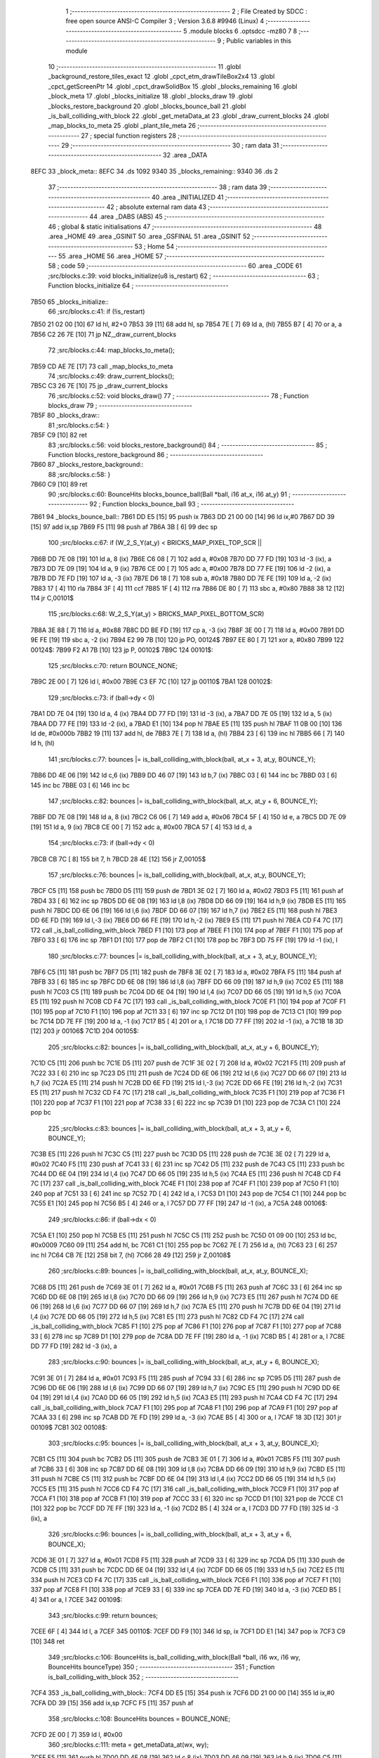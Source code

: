                               1 ;--------------------------------------------------------
                              2 ; File Created by SDCC : free open source ANSI-C Compiler
                              3 ; Version 3.6.8 #9946 (Linux)
                              4 ;--------------------------------------------------------
                              5 	.module blocks
                              6 	.optsdcc -mz80
                              7 	
                              8 ;--------------------------------------------------------
                              9 ; Public variables in this module
                             10 ;--------------------------------------------------------
                             11 	.globl _background_restore_tiles_exact
                             12 	.globl _cpct_etm_drawTileBox2x4
                             13 	.globl _cpct_getScreenPtr
                             14 	.globl _cpct_drawSolidBox
                             15 	.globl _blocks_remaining
                             16 	.globl _block_meta
                             17 	.globl _blocks_initialize
                             18 	.globl _blocks_draw
                             19 	.globl _blocks_restore_background
                             20 	.globl _blocks_bounce_ball
                             21 	.globl _is_ball_colliding_with_block
                             22 	.globl _get_metaData_at
                             23 	.globl _draw_current_blocks
                             24 	.globl _map_blocks_to_meta
                             25 	.globl _plant_tile_meta
                             26 ;--------------------------------------------------------
                             27 ; special function registers
                             28 ;--------------------------------------------------------
                             29 ;--------------------------------------------------------
                             30 ; ram data
                             31 ;--------------------------------------------------------
                             32 	.area _DATA
   8EFC                      33 _block_meta::
   8EFC                      34 	.ds 1092
   9340                      35 _blocks_remaining::
   9340                      36 	.ds 2
                             37 ;--------------------------------------------------------
                             38 ; ram data
                             39 ;--------------------------------------------------------
                             40 	.area _INITIALIZED
                             41 ;--------------------------------------------------------
                             42 ; absolute external ram data
                             43 ;--------------------------------------------------------
                             44 	.area _DABS (ABS)
                             45 ;--------------------------------------------------------
                             46 ; global & static initialisations
                             47 ;--------------------------------------------------------
                             48 	.area _HOME
                             49 	.area _GSINIT
                             50 	.area _GSFINAL
                             51 	.area _GSINIT
                             52 ;--------------------------------------------------------
                             53 ; Home
                             54 ;--------------------------------------------------------
                             55 	.area _HOME
                             56 	.area _HOME
                             57 ;--------------------------------------------------------
                             58 ; code
                             59 ;--------------------------------------------------------
                             60 	.area _CODE
                             61 ;src/blocks.c:39: void blocks_initialize(u8 is_restart)
                             62 ;	---------------------------------
                             63 ; Function blocks_initialize
                             64 ; ---------------------------------
   7B50                      65 _blocks_initialize::
                             66 ;src/blocks.c:41: if (!is_restart)
   7B50 21 02 00      [10]   67 	ld	hl, #2+0
   7B53 39            [11]   68 	add	hl, sp
   7B54 7E            [ 7]   69 	ld	a, (hl)
   7B55 B7            [ 4]   70 	or	a, a
   7B56 C2 26 7E      [10]   71 	jp	NZ,_draw_current_blocks
                             72 ;src/blocks.c:44: map_blocks_to_meta();
   7B59 CD AE 7E      [17]   73 	call	_map_blocks_to_meta
                             74 ;src/blocks.c:49: draw_current_blocks();
   7B5C C3 26 7E      [10]   75 	jp  _draw_current_blocks
                             76 ;src/blocks.c:52: void blocks_draw()
                             77 ;	---------------------------------
                             78 ; Function blocks_draw
                             79 ; ---------------------------------
   7B5F                      80 _blocks_draw::
                             81 ;src/blocks.c:54: }
   7B5F C9            [10]   82 	ret
                             83 ;src/blocks.c:56: void blocks_restore_background()
                             84 ;	---------------------------------
                             85 ; Function blocks_restore_background
                             86 ; ---------------------------------
   7B60                      87 _blocks_restore_background::
                             88 ;src/blocks.c:58: }
   7B60 C9            [10]   89 	ret
                             90 ;src/blocks.c:60: BounceHits blocks_bounce_ball(Ball *ball, i16 at_x, i16 at_y)
                             91 ;	---------------------------------
                             92 ; Function blocks_bounce_ball
                             93 ; ---------------------------------
   7B61                      94 _blocks_bounce_ball::
   7B61 DD E5         [15]   95 	push	ix
   7B63 DD 21 00 00   [14]   96 	ld	ix,#0
   7B67 DD 39         [15]   97 	add	ix,sp
   7B69 F5            [11]   98 	push	af
   7B6A 3B            [ 6]   99 	dec	sp
                            100 ;src/blocks.c:67: if (W_2_S_Y(at_y) < BRICKS_MAP_PIXEL_TOP_SCR ||
   7B6B DD 7E 08      [19]  101 	ld	a, 8 (ix)
   7B6E C6 08         [ 7]  102 	add	a, #0x08
   7B70 DD 77 FD      [19]  103 	ld	-3 (ix), a
   7B73 DD 7E 09      [19]  104 	ld	a, 9 (ix)
   7B76 CE 00         [ 7]  105 	adc	a, #0x00
   7B78 DD 77 FE      [19]  106 	ld	-2 (ix), a
   7B7B DD 7E FD      [19]  107 	ld	a, -3 (ix)
   7B7E D6 18         [ 7]  108 	sub	a, #0x18
   7B80 DD 7E FE      [19]  109 	ld	a, -2 (ix)
   7B83 17            [ 4]  110 	rla
   7B84 3F            [ 4]  111 	ccf
   7B85 1F            [ 4]  112 	rra
   7B86 DE 80         [ 7]  113 	sbc	a, #0x80
   7B88 38 12         [12]  114 	jr	C,00101$
                            115 ;src/blocks.c:68: W_2_S_Y(at_y) > BRICKS_MAP_PIXEL_BOTTOM_SCR)
   7B8A 3E 88         [ 7]  116 	ld	a, #0x88
   7B8C DD BE FD      [19]  117 	cp	a, -3 (ix)
   7B8F 3E 00         [ 7]  118 	ld	a, #0x00
   7B91 DD 9E FE      [19]  119 	sbc	a, -2 (ix)
   7B94 E2 99 7B      [10]  120 	jp	PO, 00124$
   7B97 EE 80         [ 7]  121 	xor	a, #0x80
   7B99                     122 00124$:
   7B99 F2 A1 7B      [10]  123 	jp	P, 00102$
   7B9C                     124 00101$:
                            125 ;src/blocks.c:70: return BOUNCE_NONE;
   7B9C 2E 00         [ 7]  126 	ld	l, #0x00
   7B9E C3 EF 7C      [10]  127 	jp	00110$
   7BA1                     128 00102$:
                            129 ;src/blocks.c:73: if (ball->dy < 0)
   7BA1 DD 7E 04      [19]  130 	ld	a, 4 (ix)
   7BA4 DD 77 FD      [19]  131 	ld	-3 (ix), a
   7BA7 DD 7E 05      [19]  132 	ld	a, 5 (ix)
   7BAA DD 77 FE      [19]  133 	ld	-2 (ix), a
   7BAD E1            [10]  134 	pop	hl
   7BAE E5            [11]  135 	push	hl
   7BAF 11 0B 00      [10]  136 	ld	de, #0x000b
   7BB2 19            [11]  137 	add	hl, de
   7BB3 7E            [ 7]  138 	ld	a, (hl)
   7BB4 23            [ 6]  139 	inc	hl
   7BB5 66            [ 7]  140 	ld	h, (hl)
                            141 ;src/blocks.c:77: bounces |= is_ball_colliding_with_block(ball, at_x + 3, at_y, BOUNCE_Y);
   7BB6 DD 4E 06      [19]  142 	ld	c,6 (ix)
   7BB9 DD 46 07      [19]  143 	ld	b,7 (ix)
   7BBC 03            [ 6]  144 	inc	bc
   7BBD 03            [ 6]  145 	inc	bc
   7BBE 03            [ 6]  146 	inc	bc
                            147 ;src/blocks.c:82: bounces |= is_ball_colliding_with_block(ball, at_x, at_y + 6, BOUNCE_Y);
   7BBF DD 7E 08      [19]  148 	ld	a, 8 (ix)
   7BC2 C6 06         [ 7]  149 	add	a, #0x06
   7BC4 5F            [ 4]  150 	ld	e, a
   7BC5 DD 7E 09      [19]  151 	ld	a, 9 (ix)
   7BC8 CE 00         [ 7]  152 	adc	a, #0x00
   7BCA 57            [ 4]  153 	ld	d, a
                            154 ;src/blocks.c:73: if (ball->dy < 0)
   7BCB CB 7C         [ 8]  155 	bit	7, h
   7BCD 28 4E         [12]  156 	jr	Z,00105$
                            157 ;src/blocks.c:76: bounces |= is_ball_colliding_with_block(ball, at_x, at_y, BOUNCE_Y);
   7BCF C5            [11]  158 	push	bc
   7BD0 D5            [11]  159 	push	de
   7BD1 3E 02         [ 7]  160 	ld	a, #0x02
   7BD3 F5            [11]  161 	push	af
   7BD4 33            [ 6]  162 	inc	sp
   7BD5 DD 6E 08      [19]  163 	ld	l,8 (ix)
   7BD8 DD 66 09      [19]  164 	ld	h,9 (ix)
   7BDB E5            [11]  165 	push	hl
   7BDC DD 6E 06      [19]  166 	ld	l,6 (ix)
   7BDF DD 66 07      [19]  167 	ld	h,7 (ix)
   7BE2 E5            [11]  168 	push	hl
   7BE3 DD 6E FD      [19]  169 	ld	l,-3 (ix)
   7BE6 DD 66 FE      [19]  170 	ld	h,-2 (ix)
   7BE9 E5            [11]  171 	push	hl
   7BEA CD F4 7C      [17]  172 	call	_is_ball_colliding_with_block
   7BED F1            [10]  173 	pop	af
   7BEE F1            [10]  174 	pop	af
   7BEF F1            [10]  175 	pop	af
   7BF0 33            [ 6]  176 	inc	sp
   7BF1 D1            [10]  177 	pop	de
   7BF2 C1            [10]  178 	pop	bc
   7BF3 DD 75 FF      [19]  179 	ld	-1 (ix), l
                            180 ;src/blocks.c:77: bounces |= is_ball_colliding_with_block(ball, at_x + 3, at_y, BOUNCE_Y);
   7BF6 C5            [11]  181 	push	bc
   7BF7 D5            [11]  182 	push	de
   7BF8 3E 02         [ 7]  183 	ld	a, #0x02
   7BFA F5            [11]  184 	push	af
   7BFB 33            [ 6]  185 	inc	sp
   7BFC DD 6E 08      [19]  186 	ld	l,8 (ix)
   7BFF DD 66 09      [19]  187 	ld	h,9 (ix)
   7C02 E5            [11]  188 	push	hl
   7C03 C5            [11]  189 	push	bc
   7C04 DD 6E 04      [19]  190 	ld	l,4 (ix)
   7C07 DD 66 05      [19]  191 	ld	h,5 (ix)
   7C0A E5            [11]  192 	push	hl
   7C0B CD F4 7C      [17]  193 	call	_is_ball_colliding_with_block
   7C0E F1            [10]  194 	pop	af
   7C0F F1            [10]  195 	pop	af
   7C10 F1            [10]  196 	pop	af
   7C11 33            [ 6]  197 	inc	sp
   7C12 D1            [10]  198 	pop	de
   7C13 C1            [10]  199 	pop	bc
   7C14 DD 7E FF      [19]  200 	ld	a, -1 (ix)
   7C17 B5            [ 4]  201 	or	a, l
   7C18 DD 77 FF      [19]  202 	ld	-1 (ix), a
   7C1B 18 3D         [12]  203 	jr	00106$
   7C1D                     204 00105$:
                            205 ;src/blocks.c:82: bounces |= is_ball_colliding_with_block(ball, at_x, at_y + 6, BOUNCE_Y);
   7C1D C5            [11]  206 	push	bc
   7C1E D5            [11]  207 	push	de
   7C1F 3E 02         [ 7]  208 	ld	a, #0x02
   7C21 F5            [11]  209 	push	af
   7C22 33            [ 6]  210 	inc	sp
   7C23 D5            [11]  211 	push	de
   7C24 DD 6E 06      [19]  212 	ld	l,6 (ix)
   7C27 DD 66 07      [19]  213 	ld	h,7 (ix)
   7C2A E5            [11]  214 	push	hl
   7C2B DD 6E FD      [19]  215 	ld	l,-3 (ix)
   7C2E DD 66 FE      [19]  216 	ld	h,-2 (ix)
   7C31 E5            [11]  217 	push	hl
   7C32 CD F4 7C      [17]  218 	call	_is_ball_colliding_with_block
   7C35 F1            [10]  219 	pop	af
   7C36 F1            [10]  220 	pop	af
   7C37 F1            [10]  221 	pop	af
   7C38 33            [ 6]  222 	inc	sp
   7C39 D1            [10]  223 	pop	de
   7C3A C1            [10]  224 	pop	bc
                            225 ;src/blocks.c:83: bounces |= is_ball_colliding_with_block(ball, at_x + 3, at_y + 6, BOUNCE_Y);
   7C3B E5            [11]  226 	push	hl
   7C3C C5            [11]  227 	push	bc
   7C3D D5            [11]  228 	push	de
   7C3E 3E 02         [ 7]  229 	ld	a, #0x02
   7C40 F5            [11]  230 	push	af
   7C41 33            [ 6]  231 	inc	sp
   7C42 D5            [11]  232 	push	de
   7C43 C5            [11]  233 	push	bc
   7C44 DD 6E 04      [19]  234 	ld	l,4 (ix)
   7C47 DD 66 05      [19]  235 	ld	h,5 (ix)
   7C4A E5            [11]  236 	push	hl
   7C4B CD F4 7C      [17]  237 	call	_is_ball_colliding_with_block
   7C4E F1            [10]  238 	pop	af
   7C4F F1            [10]  239 	pop	af
   7C50 F1            [10]  240 	pop	af
   7C51 33            [ 6]  241 	inc	sp
   7C52 7D            [ 4]  242 	ld	a, l
   7C53 D1            [10]  243 	pop	de
   7C54 C1            [10]  244 	pop	bc
   7C55 E1            [10]  245 	pop	hl
   7C56 B5            [ 4]  246 	or	a, l
   7C57 DD 77 FF      [19]  247 	ld	-1 (ix), a
   7C5A                     248 00106$:
                            249 ;src/blocks.c:86: if (ball->dx < 0)
   7C5A E1            [10]  250 	pop	hl
   7C5B E5            [11]  251 	push	hl
   7C5C C5            [11]  252 	push	bc
   7C5D 01 09 00      [10]  253 	ld	bc, #0x0009
   7C60 09            [11]  254 	add	hl, bc
   7C61 C1            [10]  255 	pop	bc
   7C62 7E            [ 7]  256 	ld	a, (hl)
   7C63 23            [ 6]  257 	inc	hl
   7C64 CB 7E         [12]  258 	bit	7, (hl)
   7C66 28 49         [12]  259 	jr	Z,00108$
                            260 ;src/blocks.c:89: bounces |= is_ball_colliding_with_block(ball, at_x, at_y, BOUNCE_X);
   7C68 D5            [11]  261 	push	de
   7C69 3E 01         [ 7]  262 	ld	a, #0x01
   7C6B F5            [11]  263 	push	af
   7C6C 33            [ 6]  264 	inc	sp
   7C6D DD 6E 08      [19]  265 	ld	l,8 (ix)
   7C70 DD 66 09      [19]  266 	ld	h,9 (ix)
   7C73 E5            [11]  267 	push	hl
   7C74 DD 6E 06      [19]  268 	ld	l,6 (ix)
   7C77 DD 66 07      [19]  269 	ld	h,7 (ix)
   7C7A E5            [11]  270 	push	hl
   7C7B DD 6E 04      [19]  271 	ld	l,4 (ix)
   7C7E DD 66 05      [19]  272 	ld	h,5 (ix)
   7C81 E5            [11]  273 	push	hl
   7C82 CD F4 7C      [17]  274 	call	_is_ball_colliding_with_block
   7C85 F1            [10]  275 	pop	af
   7C86 F1            [10]  276 	pop	af
   7C87 F1            [10]  277 	pop	af
   7C88 33            [ 6]  278 	inc	sp
   7C89 D1            [10]  279 	pop	de
   7C8A DD 7E FF      [19]  280 	ld	a, -1 (ix)
   7C8D B5            [ 4]  281 	or	a, l
   7C8E DD 77 FD      [19]  282 	ld	-3 (ix), a
                            283 ;src/blocks.c:90: bounces |= is_ball_colliding_with_block(ball, at_x, at_y + 6, BOUNCE_X);
   7C91 3E 01         [ 7]  284 	ld	a, #0x01
   7C93 F5            [11]  285 	push	af
   7C94 33            [ 6]  286 	inc	sp
   7C95 D5            [11]  287 	push	de
   7C96 DD 6E 06      [19]  288 	ld	l,6 (ix)
   7C99 DD 66 07      [19]  289 	ld	h,7 (ix)
   7C9C E5            [11]  290 	push	hl
   7C9D DD 6E 04      [19]  291 	ld	l,4 (ix)
   7CA0 DD 66 05      [19]  292 	ld	h,5 (ix)
   7CA3 E5            [11]  293 	push	hl
   7CA4 CD F4 7C      [17]  294 	call	_is_ball_colliding_with_block
   7CA7 F1            [10]  295 	pop	af
   7CA8 F1            [10]  296 	pop	af
   7CA9 F1            [10]  297 	pop	af
   7CAA 33            [ 6]  298 	inc	sp
   7CAB DD 7E FD      [19]  299 	ld	a, -3 (ix)
   7CAE B5            [ 4]  300 	or	a, l
   7CAF 18 3D         [12]  301 	jr	00109$
   7CB1                     302 00108$:
                            303 ;src/blocks.c:95: bounces |= is_ball_colliding_with_block(ball, at_x + 3, at_y, BOUNCE_X);
   7CB1 C5            [11]  304 	push	bc
   7CB2 D5            [11]  305 	push	de
   7CB3 3E 01         [ 7]  306 	ld	a, #0x01
   7CB5 F5            [11]  307 	push	af
   7CB6 33            [ 6]  308 	inc	sp
   7CB7 DD 6E 08      [19]  309 	ld	l,8 (ix)
   7CBA DD 66 09      [19]  310 	ld	h,9 (ix)
   7CBD E5            [11]  311 	push	hl
   7CBE C5            [11]  312 	push	bc
   7CBF DD 6E 04      [19]  313 	ld	l,4 (ix)
   7CC2 DD 66 05      [19]  314 	ld	h,5 (ix)
   7CC5 E5            [11]  315 	push	hl
   7CC6 CD F4 7C      [17]  316 	call	_is_ball_colliding_with_block
   7CC9 F1            [10]  317 	pop	af
   7CCA F1            [10]  318 	pop	af
   7CCB F1            [10]  319 	pop	af
   7CCC 33            [ 6]  320 	inc	sp
   7CCD D1            [10]  321 	pop	de
   7CCE C1            [10]  322 	pop	bc
   7CCF DD 7E FF      [19]  323 	ld	a, -1 (ix)
   7CD2 B5            [ 4]  324 	or	a, l
   7CD3 DD 77 FD      [19]  325 	ld	-3 (ix), a
                            326 ;src/blocks.c:96: bounces |= is_ball_colliding_with_block(ball, at_x + 3, at_y + 6, BOUNCE_X);
   7CD6 3E 01         [ 7]  327 	ld	a, #0x01
   7CD8 F5            [11]  328 	push	af
   7CD9 33            [ 6]  329 	inc	sp
   7CDA D5            [11]  330 	push	de
   7CDB C5            [11]  331 	push	bc
   7CDC DD 6E 04      [19]  332 	ld	l,4 (ix)
   7CDF DD 66 05      [19]  333 	ld	h,5 (ix)
   7CE2 E5            [11]  334 	push	hl
   7CE3 CD F4 7C      [17]  335 	call	_is_ball_colliding_with_block
   7CE6 F1            [10]  336 	pop	af
   7CE7 F1            [10]  337 	pop	af
   7CE8 F1            [10]  338 	pop	af
   7CE9 33            [ 6]  339 	inc	sp
   7CEA DD 7E FD      [19]  340 	ld	a, -3 (ix)
   7CED B5            [ 4]  341 	or	a, l
   7CEE                     342 00109$:
                            343 ;src/blocks.c:99: return bounces;
   7CEE 6F            [ 4]  344 	ld	l, a
   7CEF                     345 00110$:
   7CEF DD F9         [10]  346 	ld	sp, ix
   7CF1 DD E1         [14]  347 	pop	ix
   7CF3 C9            [10]  348 	ret
                            349 ;src/blocks.c:106: BounceHits is_ball_colliding_with_block(Ball *ball, i16 wx, i16 wy, BounceHits bounceType)
                            350 ;	---------------------------------
                            351 ; Function is_ball_colliding_with_block
                            352 ; ---------------------------------
   7CF4                     353 _is_ball_colliding_with_block::
   7CF4 DD E5         [15]  354 	push	ix
   7CF6 DD 21 00 00   [14]  355 	ld	ix,#0
   7CFA DD 39         [15]  356 	add	ix,sp
   7CFC F5            [11]  357 	push	af
                            358 ;src/blocks.c:108: BounceHits bounces = BOUNCE_NONE;
   7CFD 2E 00         [ 7]  359 	ld	l, #0x00
                            360 ;src/blocks.c:111: meta = get_metaData_at(wx, wy);
   7CFF E5            [11]  361 	push	hl
   7D00 DD 4E 08      [19]  362 	ld	c,8 (ix)
   7D03 DD 46 09      [19]  363 	ld	b,9 (ix)
   7D06 C5            [11]  364 	push	bc
   7D07 DD 4E 06      [19]  365 	ld	c,6 (ix)
   7D0A DD 46 07      [19]  366 	ld	b,7 (ix)
   7D0D C5            [11]  367 	push	bc
   7D0E CD 9E 7D      [17]  368 	call	_get_metaData_at
   7D11 F1            [10]  369 	pop	af
   7D12 F1            [10]  370 	pop	af
   7D13 EB            [ 4]  371 	ex	de,hl
   7D14 E1            [10]  372 	pop	hl
                            373 ;src/blocks.c:112: if (meta)
   7D15 7A            [ 4]  374 	ld	a, d
   7D16 B3            [ 4]  375 	or	a,e
   7D17 CA 99 7D      [10]  376 	jp	Z, 00107$
                            377 ;src/blocks.c:114: if (meta->remaining_hits != INDESTRUCTABLE) {
   7D1A 6B            [ 4]  378 	ld	l, e
   7D1B 62            [ 4]  379 	ld	h, d
   7D1C 23            [ 6]  380 	inc	hl
   7D1D 23            [ 6]  381 	inc	hl
   7D1E 23            [ 6]  382 	inc	hl
   7D1F 4E            [ 7]  383 	ld	c, (hl)
   7D20 79            [ 4]  384 	ld	a, c
   7D21 3C            [ 4]  385 	inc	a
   7D22 28 72         [12]  386 	jr	Z,00105$
                            387 ;src/blocks.c:115: if (meta->remaining_hits > 1) {
   7D24 3E 01         [ 7]  388 	ld	a, #0x01
   7D26 91            [ 4]  389 	sub	a, c
   7D27 30 04         [12]  390 	jr	NC,00102$
                            391 ;src/blocks.c:116: meta->remaining_hits -= 1;
   7D29 0D            [ 4]  392 	dec	c
   7D2A 71            [ 7]  393 	ld	(hl), c
   7D2B 18 69         [12]  394 	jr	00105$
   7D2D                     395 00102$:
                            396 ;src/blocks.c:118: meta->remaining_hits = 0;
   7D2D 36 00         [10]  397 	ld	(hl), #0x00
                            398 ;src/blocks.c:119: meta->is_active = 0;
   7D2F AF            [ 4]  399 	xor	a, a
   7D30 12            [ 7]  400 	ld	(de), a
                            401 ;src/blocks.c:120: blocks_remaining -= 1;
   7D31 2A 40 93      [16]  402 	ld	hl, (_blocks_remaining)
   7D34 2B            [ 6]  403 	dec	hl
   7D35 22 40 93      [16]  404 	ld	(_blocks_remaining), hl
                            405 ;src/blocks.c:121: current_score += meta->score;
   7D38 6B            [ 4]  406 	ld	l, e
   7D39 62            [ 4]  407 	ld	h, d
   7D3A 23            [ 6]  408 	inc	hl
   7D3B 23            [ 6]  409 	inc	hl
   7D3C 4E            [ 7]  410 	ld	c, (hl)
   7D3D 06 00         [ 7]  411 	ld	b, #0x00
   7D3F 21 4B 93      [10]  412 	ld	hl, #_current_score
   7D42 7E            [ 7]  413 	ld	a, (hl)
   7D43 81            [ 4]  414 	add	a, c
   7D44 77            [ 7]  415 	ld	(hl), a
   7D45 23            [ 6]  416 	inc	hl
   7D46 7E            [ 7]  417 	ld	a, (hl)
   7D47 88            [ 4]  418 	adc	a, b
   7D48 77            [ 7]  419 	ld	(hl), a
                            420 ;src/blocks.c:126: BRICKS_MAP_PIXEL_TOP_SCR + (meta->block_tile_y * TILE_H ) );
   7D49 21 05 00      [10]  421 	ld	hl, #0x0005
   7D4C 19            [11]  422 	add	hl,de
   7D4D E3            [19]  423 	ex	(sp), hl
   7D4E E1            [10]  424 	pop	hl
   7D4F E5            [11]  425 	push	hl
   7D50 7E            [ 7]  426 	ld	a, (hl)
   7D51 87            [ 4]  427 	add	a, a
   7D52 87            [ 4]  428 	add	a, a
   7D53 C6 18         [ 7]  429 	add	a, #0x18
   7D55 47            [ 4]  430 	ld	b, a
                            431 ;src/blocks.c:125: W_2_S_X(meta->block_tile_x * TILE_W),
   7D56 13            [ 6]  432 	inc	de
   7D57 13            [ 6]  433 	inc	de
   7D58 13            [ 6]  434 	inc	de
   7D59 13            [ 6]  435 	inc	de
   7D5A 1A            [ 7]  436 	ld	a, (de)
   7D5B 87            [ 4]  437 	add	a, a
   7D5C C6 0C         [ 7]  438 	add	a, #0x0c
                            439 ;src/blocks.c:124: pvm = cpct_getScreenPtr(CPCT_VMEM_START, 
   7D5E D5            [11]  440 	push	de
   7D5F C5            [11]  441 	push	bc
   7D60 33            [ 6]  442 	inc	sp
   7D61 F5            [11]  443 	push	af
   7D62 33            [ 6]  444 	inc	sp
   7D63 21 00 C0      [10]  445 	ld	hl, #0xc000
   7D66 E5            [11]  446 	push	hl
   7D67 CD FF 8D      [17]  447 	call	_cpct_getScreenPtr
   7D6A 01 04 08      [10]  448 	ld	bc, #0x0804
   7D6D C5            [11]  449 	push	bc
   7D6E 01 00 00      [10]  450 	ld	bc, #0x0000
   7D71 C5            [11]  451 	push	bc
   7D72 E5            [11]  452 	push	hl
   7D73 CD F8 8C      [17]  453 	call	_cpct_drawSolidBox
   7D76 D1            [10]  454 	pop	de
                            455 ;src/blocks.c:131: meta->block_tile_y + 6,
   7D77 E1            [10]  456 	pop	hl
   7D78 E5            [11]  457 	push	hl
   7D79 4E            [ 7]  458 	ld	c, (hl)
   7D7A 06 00         [ 7]  459 	ld	b, #0x00
   7D7C 21 06 00      [10]  460 	ld	hl, #0x0006
   7D7F 09            [11]  461 	add	hl,bc
   7D80 4D            [ 4]  462 	ld	c, l
   7D81 44            [ 4]  463 	ld	b, h
                            464 ;src/blocks.c:130: background_restore_tiles_exact(meta->block_tile_x + 2,
   7D82 1A            [ 7]  465 	ld	a, (de)
   7D83 5F            [ 4]  466 	ld	e, a
   7D84 16 00         [ 7]  467 	ld	d, #0x00
   7D86 13            [ 6]  468 	inc	de
   7D87 13            [ 6]  469 	inc	de
   7D88 21 02 02      [10]  470 	ld	hl, #0x0202
   7D8B E5            [11]  471 	push	hl
   7D8C C5            [11]  472 	push	bc
   7D8D D5            [11]  473 	push	de
   7D8E CD B1 75      [17]  474 	call	_background_restore_tiles_exact
   7D91 21 06 00      [10]  475 	ld	hl, #6
   7D94 39            [11]  476 	add	hl, sp
   7D95 F9            [ 6]  477 	ld	sp, hl
   7D96                     478 00105$:
                            479 ;src/blocks.c:145: bounces = bounceType;
   7D96 DD 6E 0A      [19]  480 	ld	l, 10 (ix)
   7D99                     481 00107$:
                            482 ;src/blocks.c:148: return bounces;
   7D99 DD F9         [10]  483 	ld	sp, ix
   7D9B DD E1         [14]  484 	pop	ix
   7D9D C9            [10]  485 	ret
                            486 ;src/blocks.c:151: BlockMeta *get_metaData_at(i16 wx, i16 wy)
                            487 ;	---------------------------------
                            488 ; Function get_metaData_at
                            489 ; ---------------------------------
   7D9E                     490 _get_metaData_at::
   7D9E DD E5         [15]  491 	push	ix
   7DA0 DD 21 00 00   [14]  492 	ld	ix,#0
   7DA4 DD 39         [15]  493 	add	ix,sp
                            494 ;src/blocks.c:159: tx = (wx / 2);
   7DA6 DD 5E 04      [19]  495 	ld	e,4 (ix)
   7DA9 DD 56 05      [19]  496 	ld	d,5 (ix)
   7DAC CB 7A         [ 8]  497 	bit	7, d
   7DAE 28 01         [12]  498 	jr	Z,00108$
   7DB0 13            [ 6]  499 	inc	de
   7DB1                     500 00108$:
   7DB1 CB 2A         [ 8]  501 	sra	d
   7DB3 CB 1B         [ 8]  502 	rr	e
                            503 ;src/blocks.c:163: ty = ((wy) / 4) - 4;
   7DB5 DD 4E 06      [19]  504 	ld	c,6 (ix)
   7DB8 DD 46 07      [19]  505 	ld	b,7 (ix)
   7DBB CB 78         [ 8]  506 	bit	7, b
   7DBD 28 03         [12]  507 	jr	Z,00109$
   7DBF 03            [ 6]  508 	inc	bc
   7DC0 03            [ 6]  509 	inc	bc
   7DC1 03            [ 6]  510 	inc	bc
   7DC2                     511 00109$:
   7DC2 CB 28         [ 8]  512 	sra	b
   7DC4 CB 19         [ 8]  513 	rr	c
   7DC6 CB 28         [ 8]  514 	sra	b
   7DC8 CB 19         [ 8]  515 	rr	c
   7DCA 79            [ 4]  516 	ld	a, c
   7DCB C6 FC         [ 7]  517 	add	a, #0xfc
   7DCD 6F            [ 4]  518 	ld	l, a
   7DCE 78            [ 4]  519 	ld	a, b
   7DCF CE FF         [ 7]  520 	adc	a, #0xff
   7DD1 67            [ 4]  521 	ld	h, a
                            522 ;src/blocks.c:167: mx = tx / 2;
   7DD2 4B            [ 4]  523 	ld	c, e
   7DD3 42            [ 4]  524 	ld	b, d
   7DD4 CB 7A         [ 8]  525 	bit	7, d
   7DD6 28 03         [12]  526 	jr	Z,00110$
   7DD8 4B            [ 4]  527 	ld	c, e
   7DD9 42            [ 4]  528 	ld	b, d
   7DDA 03            [ 6]  529 	inc	bc
   7DDB                     530 00110$:
   7DDB CB 28         [ 8]  531 	sra	b
   7DDD CB 19         [ 8]  532 	rr	c
                            533 ;src/blocks.c:168: my = ty / 2;
   7DDF 5D            [ 4]  534 	ld	e, l
   7DE0 54            [ 4]  535 	ld	d, h
   7DE1 CB 7C         [ 8]  536 	bit	7, h
   7DE3 28 02         [12]  537 	jr	Z,00111$
   7DE5 EB            [ 4]  538 	ex	de,hl
   7DE6 13            [ 6]  539 	inc	de
   7DE7                     540 00111$:
   7DE7 CB 2A         [ 8]  541 	sra	d
   7DE9 CB 1B         [ 8]  542 	rr	e
                            543 ;src/blocks.c:172: if ((mx >= BLOCKS_MAP_W / 2) || (my >= BLOCKS_MAP_H / 2))
   7DEB 79            [ 4]  544 	ld	a, c
   7DEC D6 0D         [ 7]  545 	sub	a, #0x0d
   7DEE 78            [ 4]  546 	ld	a, b
   7DEF 17            [ 4]  547 	rla
   7DF0 3F            [ 4]  548 	ccf
   7DF1 1F            [ 4]  549 	rra
   7DF2 DE 80         [ 7]  550 	sbc	a, #0x80
   7DF4 30 0B         [12]  551 	jr	NC,00101$
   7DF6 7B            [ 4]  552 	ld	a, e
   7DF7 D6 0E         [ 7]  553 	sub	a, #0x0e
   7DF9 7A            [ 4]  554 	ld	a, d
   7DFA 17            [ 4]  555 	rla
   7DFB 3F            [ 4]  556 	ccf
   7DFC 1F            [ 4]  557 	rra
   7DFD DE 80         [ 7]  558 	sbc	a, #0x80
   7DFF 38 05         [12]  559 	jr	C,00102$
   7E01                     560 00101$:
                            561 ;src/blocks.c:174: return BOUNCE_NONE;
   7E01 21 00 00      [10]  562 	ld	hl, #0x0000
   7E04 18 1D         [12]  563 	jr	00106$
   7E06                     564 00102$:
                            565 ;src/blocks.c:177: meta = &block_meta[mx][my];
   7E06 69            [ 4]  566 	ld	l, c
   7E07 60            [ 4]  567 	ld	h, b
   7E08 29            [11]  568 	add	hl, hl
   7E09 29            [11]  569 	add	hl, hl
   7E0A 09            [11]  570 	add	hl, bc
   7E0B 29            [11]  571 	add	hl, hl
   7E0C 29            [11]  572 	add	hl, hl
   7E0D 09            [11]  573 	add	hl, bc
   7E0E 29            [11]  574 	add	hl, hl
   7E0F 29            [11]  575 	add	hl, hl
   7E10 01 FC 8E      [10]  576 	ld	bc,#_block_meta
   7E13 09            [11]  577 	add	hl,bc
   7E14 4D            [ 4]  578 	ld	c, l
   7E15 44            [ 4]  579 	ld	b, h
   7E16 6B            [ 4]  580 	ld	l, e
   7E17 62            [ 4]  581 	ld	h, d
   7E18 29            [11]  582 	add	hl, hl
   7E19 19            [11]  583 	add	hl, de
   7E1A 29            [11]  584 	add	hl, hl
   7E1B 09            [11]  585 	add	hl, bc
                            586 ;src/blocks.c:178: if (meta->is_active)
   7E1C 7E            [ 7]  587 	ld	a, (hl)
   7E1D B7            [ 4]  588 	or	a, a
                            589 ;src/blocks.c:180: return meta;
   7E1E 20 03         [12]  590 	jr	NZ,00106$
                            591 ;src/blocks.c:182: return NULL;
   7E20 21 00 00      [10]  592 	ld	hl, #0x0000
   7E23                     593 00106$:
   7E23 DD E1         [14]  594 	pop	ix
   7E25 C9            [10]  595 	ret
                            596 ;src/blocks.c:185: void draw_current_blocks()
                            597 ;	---------------------------------
                            598 ; Function draw_current_blocks
                            599 ; ---------------------------------
   7E26                     600 _draw_current_blocks::
   7E26 DD E5         [15]  601 	push	ix
   7E28 DD 21 00 00   [14]  602 	ld	ix,#0
   7E2C DD 39         [15]  603 	add	ix,sp
   7E2E F5            [11]  604 	push	af
   7E2F 3B            [ 6]  605 	dec	sp
                            606 ;src/blocks.c:187: u8 *pvmem = cpct_getScreenPtr(CPCT_VMEM_START, W_2_S_X(0),
   7E30 21 0C 18      [10]  607 	ld	hl, #0x180c
   7E33 E5            [11]  608 	push	hl
   7E34 21 00 C0      [10]  609 	ld	hl, #0xc000
   7E37 E5            [11]  610 	push	hl
   7E38 CD FF 8D      [17]  611 	call	_cpct_getScreenPtr
   7E3B EB            [ 4]  612 	ex	de,hl
                            613 ;src/blocks.c:189: for (u8 y = 0; y < BLOCKS_MAP_H / 2; y++)
   7E3C 0E 00         [ 7]  614 	ld	c, #0x00
   7E3E                     615 00109$:
                            616 ;src/blocks.c:191: for (u8 x = 0; x < BLOCKS_MAP_W / 2; x++)
   7E3E 79            [ 4]  617 	ld	a,c
   7E3F FE 0E         [ 7]  618 	cp	a,#0x0e
   7E41 30 66         [12]  619 	jr	NC,00111$
   7E43 87            [ 4]  620 	add	a, a
   7E44 DD 77 FD      [19]  621 	ld	-3 (ix), a
   7E47 79            [ 4]  622 	ld	a, c
   7E48 87            [ 4]  623 	add	a, a
   7E49 81            [ 4]  624 	add	a, c
   7E4A 87            [ 4]  625 	add	a, a
   7E4B DD 77 FE      [19]  626 	ld	-2 (ix), a
   7E4E 06 00         [ 7]  627 	ld	b, #0x00
   7E50                     628 00106$:
   7E50 78            [ 4]  629 	ld	a, b
   7E51 D6 0D         [ 7]  630 	sub	a, #0x0d
   7E53 30 51         [12]  631 	jr	NC,00110$
                            632 ;src/blocks.c:193: BlockMeta *meta = &block_meta[x][y];
   7E55 D5            [11]  633 	push	de
   7E56 58            [ 4]  634 	ld	e,b
   7E57 16 00         [ 7]  635 	ld	d,#0x00
   7E59 6B            [ 4]  636 	ld	l, e
   7E5A 62            [ 4]  637 	ld	h, d
   7E5B 29            [11]  638 	add	hl, hl
   7E5C 29            [11]  639 	add	hl, hl
   7E5D 19            [11]  640 	add	hl, de
   7E5E 29            [11]  641 	add	hl, hl
   7E5F 29            [11]  642 	add	hl, hl
   7E60 19            [11]  643 	add	hl, de
   7E61 29            [11]  644 	add	hl, hl
   7E62 29            [11]  645 	add	hl, hl
   7E63 D1            [10]  646 	pop	de
   7E64 3E FC         [ 7]  647 	ld	a, #<(_block_meta)
   7E66 85            [ 4]  648 	add	a, l
   7E67 6F            [ 4]  649 	ld	l, a
   7E68 3E 8E         [ 7]  650 	ld	a, #>(_block_meta)
   7E6A 8C            [ 4]  651 	adc	a, h
   7E6B 67            [ 4]  652 	ld	h, a
   7E6C 7D            [ 4]  653 	ld	a, l
   7E6D DD 86 FE      [19]  654 	add	a, -2 (ix)
   7E70 6F            [ 4]  655 	ld	l, a
   7E71 7C            [ 4]  656 	ld	a, h
   7E72 CE 00         [ 7]  657 	adc	a, #0x00
   7E74 67            [ 4]  658 	ld	h, a
                            659 ;src/blocks.c:195: if (meta->is_active)
   7E75 7E            [ 7]  660 	ld	a, (hl)
   7E76 B7            [ 4]  661 	or	a, a
   7E77 28 2A         [12]  662 	jr	Z,00107$
                            663 ;src/blocks.c:198: current_level->blocks_tilemap);
   7E79 2A 4F 93      [16]  664 	ld	hl, (_current_level)
   7E7C 23            [ 6]  665 	inc	hl
   7E7D 23            [ 6]  666 	inc	hl
   7E7E 7E            [ 7]  667 	ld	a, (hl)
   7E7F 23            [ 6]  668 	inc	hl
   7E80 66            [ 7]  669 	ld	h, (hl)
   7E81 6F            [ 4]  670 	ld	l, a
                            671 ;src/blocks.c:197: cpct_etm_drawTileBox2x4(x * 2, y * 2, 2, 2, BLOCKS_MAP_W, pvmem,
   7E82 D5            [11]  672 	push	de
   7E83 FD E1         [14]  673 	pop	iy
   7E85 78            [ 4]  674 	ld	a, b
   7E86 87            [ 4]  675 	add	a, a
   7E87 DD 77 FF      [19]  676 	ld	-1 (ix), a
   7E8A C5            [11]  677 	push	bc
   7E8B D5            [11]  678 	push	de
   7E8C E5            [11]  679 	push	hl
   7E8D FD E5         [15]  680 	push	iy
   7E8F 21 02 1A      [10]  681 	ld	hl, #0x1a02
   7E92 E5            [11]  682 	push	hl
   7E93 3E 02         [ 7]  683 	ld	a, #0x02
   7E95 F5            [11]  684 	push	af
   7E96 33            [ 6]  685 	inc	sp
   7E97 DD 66 FD      [19]  686 	ld	h, -3 (ix)
   7E9A DD 6E FF      [19]  687 	ld	l, -1 (ix)
   7E9D E5            [11]  688 	push	hl
   7E9E CD 39 8B      [17]  689 	call	_cpct_etm_drawTileBox2x4
   7EA1 D1            [10]  690 	pop	de
   7EA2 C1            [10]  691 	pop	bc
   7EA3                     692 00107$:
                            693 ;src/blocks.c:191: for (u8 x = 0; x < BLOCKS_MAP_W / 2; x++)
   7EA3 04            [ 4]  694 	inc	b
   7EA4 18 AA         [12]  695 	jr	00106$
   7EA6                     696 00110$:
                            697 ;src/blocks.c:189: for (u8 y = 0; y < BLOCKS_MAP_H / 2; y++)
   7EA6 0C            [ 4]  698 	inc	c
   7EA7 18 95         [12]  699 	jr	00109$
   7EA9                     700 00111$:
   7EA9 DD F9         [10]  701 	ld	sp, ix
   7EAB DD E1         [14]  702 	pop	ix
   7EAD C9            [10]  703 	ret
                            704 ;src/blocks.c:207: void map_blocks_to_meta()
                            705 ;	---------------------------------
                            706 ; Function map_blocks_to_meta
                            707 ; ---------------------------------
   7EAE                     708 _map_blocks_to_meta::
   7EAE DD E5         [15]  709 	push	ix
   7EB0 DD 21 00 00   [14]  710 	ld	ix,#0
   7EB4 DD 39         [15]  711 	add	ix,sp
   7EB6 F5            [11]  712 	push	af
   7EB7 F5            [11]  713 	push	af
   7EB8 3B            [ 6]  714 	dec	sp
                            715 ;src/blocks.c:209: blocks_remaining = 0;
   7EB9 21 00 00      [10]  716 	ld	hl, #0x0000
   7EBC 22 40 93      [16]  717 	ld	(_blocks_remaining), hl
                            718 ;src/blocks.c:211: for (u8 y = 0; y < BLOCKS_MAP_H; y += 2)
   7EBF DD 36 FC 00   [19]  719 	ld	-4 (ix), #0x00
   7EC3                     720 00119$:
   7EC3 DD 7E FC      [19]  721 	ld	a, -4 (ix)
   7EC6 D6 1C         [ 7]  722 	sub	a, #0x1c
   7EC8 D2 7A 80      [10]  723 	jp	NC, 00121$
                            724 ;src/blocks.c:213: for (u8 x = 0; x < BLOCKS_MAP_W; x += 2)
   7ECB DD 4E FC      [19]  725 	ld	c,-4 (ix)
   7ECE 06 00         [ 7]  726 	ld	b,#0x00
   7ED0 69            [ 4]  727 	ld	l, c
   7ED1 60            [ 4]  728 	ld	h, b
   7ED2 29            [11]  729 	add	hl, hl
   7ED3 09            [11]  730 	add	hl, bc
   7ED4 29            [11]  731 	add	hl, hl
   7ED5 29            [11]  732 	add	hl, hl
   7ED6 09            [11]  733 	add	hl, bc
   7ED7 29            [11]  734 	add	hl, hl
   7ED8 DD 75 FD      [19]  735 	ld	-3 (ix), l
   7EDB DD 74 FE      [19]  736 	ld	-2 (ix), h
   7EDE DD 4E FC      [19]  737 	ld	c, -4 (ix)
   7EE1 CB 39         [ 8]  738 	srl	c
   7EE3 79            [ 4]  739 	ld	a, c
   7EE4 87            [ 4]  740 	add	a, a
   7EE5 81            [ 4]  741 	add	a, c
   7EE6 87            [ 4]  742 	add	a, a
   7EE7 DD 77 FF      [19]  743 	ld	-1 (ix), a
   7EEA DD 36 FB 00   [19]  744 	ld	-5 (ix), #0x00
   7EEE                     745 00116$:
   7EEE DD 7E FB      [19]  746 	ld	a, -5 (ix)
   7EF1 D6 1A         [ 7]  747 	sub	a, #0x1a
   7EF3 D2 71 80      [10]  748 	jp	NC, 00120$
                            749 ;src/blocks.c:215: u8 tile = current_level->blocks_tilemap[(y * BLOCKS_MAP_W) + x];
   7EF6 2A 4F 93      [16]  750 	ld	hl, (_current_level)
   7EF9 23            [ 6]  751 	inc	hl
   7EFA 23            [ 6]  752 	inc	hl
   7EFB 4E            [ 7]  753 	ld	c, (hl)
   7EFC 23            [ 6]  754 	inc	hl
   7EFD 46            [ 7]  755 	ld	b, (hl)
   7EFE DD 5E FB      [19]  756 	ld	e, -5 (ix)
   7F01 16 00         [ 7]  757 	ld	d, #0x00
   7F03 DD 6E FD      [19]  758 	ld	l,-3 (ix)
   7F06 DD 66 FE      [19]  759 	ld	h,-2 (ix)
   7F09 19            [11]  760 	add	hl, de
   7F0A 09            [11]  761 	add	hl, bc
   7F0B 7E            [ 7]  762 	ld	a, (hl)
                            763 ;src/blocks.c:216: switch (tile)
   7F0C B7            [ 4]  764 	or	a, a
   7F0D 28 2C         [12]  765 	jr	Z,00101$
   7F0F FE 02         [ 7]  766 	cp	a, #0x02
   7F11 28 3F         [12]  767 	jr	Z,00102$
   7F13 FE 04         [ 7]  768 	cp	a, #0x04
   7F15 28 53         [12]  769 	jr	Z,00103$
   7F17 FE 06         [ 7]  770 	cp	a, #0x06
   7F19 28 67         [12]  771 	jr	Z,00104$
   7F1B FE 08         [ 7]  772 	cp	a, #0x08
   7F1D 28 7B         [12]  773 	jr	Z,00105$
   7F1F FE 0A         [ 7]  774 	cp	a, #0x0a
   7F21 CA B2 7F      [10]  775 	jp	Z,00106$
   7F24 FE 0C         [ 7]  776 	cp	a, #0x0c
   7F26 CA CA 7F      [10]  777 	jp	Z,00107$
   7F29 FE 0E         [ 7]  778 	cp	a, #0x0e
   7F2B CA E2 7F      [10]  779 	jp	Z,00108$
   7F2E FE 10         [ 7]  780 	cp	a, #0x10
   7F30 CA F9 7F      [10]  781 	jp	Z,00109$
   7F33 D6 12         [ 7]  782 	sub	a, #0x12
   7F35 CA 1C 80      [10]  783 	jp	Z,00110$
   7F38 C3 33 80      [10]  784 	jp	00111$
                            785 ;src/blocks.c:218: case WHITE_BLOCK:
   7F3B                     786 00101$:
                            787 ;src/blocks.c:219: plant_tile_meta(x, y, WHITE_BLOCK, WHITE_SCORE, SINGLE_HIT_TO_REMOVE);
   7F3B 21 05 01      [10]  788 	ld	hl, #0x0105
   7F3E E5            [11]  789 	push	hl
   7F3F AF            [ 4]  790 	xor	a, a
   7F40 F5            [11]  791 	push	af
   7F41 33            [ 6]  792 	inc	sp
   7F42 DD 66 FC      [19]  793 	ld	h, -4 (ix)
   7F45 DD 6E FB      [19]  794 	ld	l, -5 (ix)
   7F48 E5            [11]  795 	push	hl
   7F49 CD 7F 80      [17]  796 	call	_plant_tile_meta
   7F4C F1            [10]  797 	pop	af
   7F4D F1            [10]  798 	pop	af
   7F4E 33            [ 6]  799 	inc	sp
                            800 ;src/blocks.c:220: break;
   7F4F C3 68 80      [10]  801 	jp	00117$
                            802 ;src/blocks.c:221: case ORANGE_BLOCK:
   7F52                     803 00102$:
                            804 ;src/blocks.c:222: plant_tile_meta(x, y, ORANGE_BLOCK, ORANGE_SCORE, SINGLE_HIT_TO_REMOVE);
   7F52 21 06 01      [10]  805 	ld	hl, #0x0106
   7F55 E5            [11]  806 	push	hl
   7F56 3E 02         [ 7]  807 	ld	a, #0x02
   7F58 F5            [11]  808 	push	af
   7F59 33            [ 6]  809 	inc	sp
   7F5A DD 66 FC      [19]  810 	ld	h, -4 (ix)
   7F5D DD 6E FB      [19]  811 	ld	l, -5 (ix)
   7F60 E5            [11]  812 	push	hl
   7F61 CD 7F 80      [17]  813 	call	_plant_tile_meta
   7F64 F1            [10]  814 	pop	af
   7F65 F1            [10]  815 	pop	af
   7F66 33            [ 6]  816 	inc	sp
                            817 ;src/blocks.c:223: break;
   7F67 C3 68 80      [10]  818 	jp	00117$
                            819 ;src/blocks.c:224: case CYAN_BLOCK:
   7F6A                     820 00103$:
                            821 ;src/blocks.c:225: plant_tile_meta(x, y, CYAN_BLOCK, CYAN_SCORE, SINGLE_HIT_TO_REMOVE);
   7F6A 21 07 01      [10]  822 	ld	hl, #0x0107
   7F6D E5            [11]  823 	push	hl
   7F6E 3E 04         [ 7]  824 	ld	a, #0x04
   7F70 F5            [11]  825 	push	af
   7F71 33            [ 6]  826 	inc	sp
   7F72 DD 66 FC      [19]  827 	ld	h, -4 (ix)
   7F75 DD 6E FB      [19]  828 	ld	l, -5 (ix)
   7F78 E5            [11]  829 	push	hl
   7F79 CD 7F 80      [17]  830 	call	_plant_tile_meta
   7F7C F1            [10]  831 	pop	af
   7F7D F1            [10]  832 	pop	af
   7F7E 33            [ 6]  833 	inc	sp
                            834 ;src/blocks.c:226: break;
   7F7F C3 68 80      [10]  835 	jp	00117$
                            836 ;src/blocks.c:227: case GREEN_BLOCK:
   7F82                     837 00104$:
                            838 ;src/blocks.c:228: plant_tile_meta(x, y, GREEN_BLOCK, GREEN_SCORE, SINGLE_HIT_TO_REMOVE);
   7F82 21 08 01      [10]  839 	ld	hl, #0x0108
   7F85 E5            [11]  840 	push	hl
   7F86 3E 06         [ 7]  841 	ld	a, #0x06
   7F88 F5            [11]  842 	push	af
   7F89 33            [ 6]  843 	inc	sp
   7F8A DD 66 FC      [19]  844 	ld	h, -4 (ix)
   7F8D DD 6E FB      [19]  845 	ld	l, -5 (ix)
   7F90 E5            [11]  846 	push	hl
   7F91 CD 7F 80      [17]  847 	call	_plant_tile_meta
   7F94 F1            [10]  848 	pop	af
   7F95 F1            [10]  849 	pop	af
   7F96 33            [ 6]  850 	inc	sp
                            851 ;src/blocks.c:229: break;
   7F97 C3 68 80      [10]  852 	jp	00117$
                            853 ;src/blocks.c:230: case RED_BLOCK:
   7F9A                     854 00105$:
                            855 ;src/blocks.c:231: plant_tile_meta(x, y, RED_BLOCK, RED_SCORE, SINGLE_HIT_TO_REMOVE);
   7F9A 21 09 01      [10]  856 	ld	hl, #0x0109
   7F9D E5            [11]  857 	push	hl
   7F9E 3E 08         [ 7]  858 	ld	a, #0x08
   7FA0 F5            [11]  859 	push	af
   7FA1 33            [ 6]  860 	inc	sp
   7FA2 DD 66 FC      [19]  861 	ld	h, -4 (ix)
   7FA5 DD 6E FB      [19]  862 	ld	l, -5 (ix)
   7FA8 E5            [11]  863 	push	hl
   7FA9 CD 7F 80      [17]  864 	call	_plant_tile_meta
   7FAC F1            [10]  865 	pop	af
   7FAD F1            [10]  866 	pop	af
   7FAE 33            [ 6]  867 	inc	sp
                            868 ;src/blocks.c:232: break;
   7FAF C3 68 80      [10]  869 	jp	00117$
                            870 ;src/blocks.c:233: case BLUE_BLOCK:
   7FB2                     871 00106$:
                            872 ;src/blocks.c:234: plant_tile_meta(x, y, BLUE_BLOCK, BLUE_SCORE, SINGLE_HIT_TO_REMOVE);
   7FB2 21 0A 01      [10]  873 	ld	hl, #0x010a
   7FB5 E5            [11]  874 	push	hl
   7FB6 3E 0A         [ 7]  875 	ld	a, #0x0a
   7FB8 F5            [11]  876 	push	af
   7FB9 33            [ 6]  877 	inc	sp
   7FBA DD 66 FC      [19]  878 	ld	h, -4 (ix)
   7FBD DD 6E FB      [19]  879 	ld	l, -5 (ix)
   7FC0 E5            [11]  880 	push	hl
   7FC1 CD 7F 80      [17]  881 	call	_plant_tile_meta
   7FC4 F1            [10]  882 	pop	af
   7FC5 F1            [10]  883 	pop	af
   7FC6 33            [ 6]  884 	inc	sp
                            885 ;src/blocks.c:235: break;
   7FC7 C3 68 80      [10]  886 	jp	00117$
                            887 ;src/blocks.c:236: case MAGENTA_BLOCK:
   7FCA                     888 00107$:
                            889 ;src/blocks.c:237: plant_tile_meta(x, y, MAGENTA_BLOCK, MAGENTA_SCORE, SINGLE_HIT_TO_REMOVE);
   7FCA 21 0B 01      [10]  890 	ld	hl, #0x010b
   7FCD E5            [11]  891 	push	hl
   7FCE 3E 0C         [ 7]  892 	ld	a, #0x0c
   7FD0 F5            [11]  893 	push	af
   7FD1 33            [ 6]  894 	inc	sp
   7FD2 DD 66 FC      [19]  895 	ld	h, -4 (ix)
   7FD5 DD 6E FB      [19]  896 	ld	l, -5 (ix)
   7FD8 E5            [11]  897 	push	hl
   7FD9 CD 7F 80      [17]  898 	call	_plant_tile_meta
   7FDC F1            [10]  899 	pop	af
   7FDD F1            [10]  900 	pop	af
   7FDE 33            [ 6]  901 	inc	sp
                            902 ;src/blocks.c:238: break;
   7FDF C3 68 80      [10]  903 	jp	00117$
                            904 ;src/blocks.c:239: case YELLOW_BLOCK:
   7FE2                     905 00108$:
                            906 ;src/blocks.c:240: plant_tile_meta(x, y, YELLOW_BLOCK, YELLOW_SCORE, SINGLE_HIT_TO_REMOVE);
   7FE2 21 0C 01      [10]  907 	ld	hl, #0x010c
   7FE5 E5            [11]  908 	push	hl
   7FE6 3E 0E         [ 7]  909 	ld	a, #0x0e
   7FE8 F5            [11]  910 	push	af
   7FE9 33            [ 6]  911 	inc	sp
   7FEA DD 66 FC      [19]  912 	ld	h, -4 (ix)
   7FED DD 6E FB      [19]  913 	ld	l, -5 (ix)
   7FF0 E5            [11]  914 	push	hl
   7FF1 CD 7F 80      [17]  915 	call	_plant_tile_meta
   7FF4 F1            [10]  916 	pop	af
   7FF5 F1            [10]  917 	pop	af
   7FF6 33            [ 6]  918 	inc	sp
                            919 ;src/blocks.c:241: break;
   7FF7 18 6F         [12]  920 	jr	00117$
                            921 ;src/blocks.c:242: case STEEL_BLOCK:
   7FF9                     922 00109$:
                            923 ;src/blocks.c:245: current_level->steel_hits_to_destroy);
   7FF9 2A 4F 93      [16]  924 	ld	hl, (_current_level)
   7FFC 11 05 00      [10]  925 	ld	de, #0x0005
   7FFF 19            [11]  926 	add	hl, de
   8000 56            [ 7]  927 	ld	d, (hl)
                            928 ;src/blocks.c:244: current_level->steel_score, 
   8001 FD 2A 4F 93   [20]  929 	ld	iy, (_current_level)
                            930 ;src/blocks.c:243: plant_tile_meta(x, y, STEEL_BLOCK, 
   8005 FD 5E 04      [19]  931 	ld	e, 4 (iy)
   8008 D5            [11]  932 	push	de
   8009 3E 10         [ 7]  933 	ld	a, #0x10
   800B F5            [11]  934 	push	af
   800C 33            [ 6]  935 	inc	sp
   800D DD 66 FC      [19]  936 	ld	h, -4 (ix)
   8010 DD 6E FB      [19]  937 	ld	l, -5 (ix)
   8013 E5            [11]  938 	push	hl
   8014 CD 7F 80      [17]  939 	call	_plant_tile_meta
   8017 F1            [10]  940 	pop	af
   8018 F1            [10]  941 	pop	af
   8019 33            [ 6]  942 	inc	sp
                            943 ;src/blocks.c:246: break;
   801A 18 4C         [12]  944 	jr	00117$
                            945 ;src/blocks.c:247: case GOLD_BLOCK:
   801C                     946 00110$:
                            947 ;src/blocks.c:248: plant_tile_meta(x, y, GOLD_BLOCK, 0, INDESTRUCTABLE);
   801C 21 00 FF      [10]  948 	ld	hl, #0xff00
   801F E5            [11]  949 	push	hl
   8020 3E 12         [ 7]  950 	ld	a, #0x12
   8022 F5            [11]  951 	push	af
   8023 33            [ 6]  952 	inc	sp
   8024 DD 66 FC      [19]  953 	ld	h, -4 (ix)
   8027 DD 6E FB      [19]  954 	ld	l, -5 (ix)
   802A E5            [11]  955 	push	hl
   802B CD 7F 80      [17]  956 	call	_plant_tile_meta
   802E F1            [10]  957 	pop	af
   802F F1            [10]  958 	pop	af
   8030 33            [ 6]  959 	inc	sp
                            960 ;src/blocks.c:249: break;
   8031 18 35         [12]  961 	jr	00117$
                            962 ;src/blocks.c:250: default:
   8033                     963 00111$:
                            964 ;src/blocks.c:252: block_meta[x / 2][y / 2].is_active = 0;
   8033 DD 4E FB      [19]  965 	ld	c, -5 (ix)
   8036 CB 39         [ 8]  966 	srl	c
   8038 06 00         [ 7]  967 	ld	b,#0x00
   803A 69            [ 4]  968 	ld	l, c
   803B 60            [ 4]  969 	ld	h, b
   803C 29            [11]  970 	add	hl, hl
   803D 29            [11]  971 	add	hl, hl
   803E 09            [11]  972 	add	hl, bc
   803F 29            [11]  973 	add	hl, hl
   8040 29            [11]  974 	add	hl, hl
   8041 09            [11]  975 	add	hl, bc
   8042 29            [11]  976 	add	hl, hl
   8043 29            [11]  977 	add	hl, hl
   8044 01 FC 8E      [10]  978 	ld	bc,#_block_meta
   8047 09            [11]  979 	add	hl,bc
   8048 4D            [ 4]  980 	ld	c, l
   8049 44            [ 4]  981 	ld	b, h
   804A DD 6E FF      [19]  982 	ld	l,-1 (ix)
   804D 26 00         [ 7]  983 	ld	h,#0x00
   804F 09            [11]  984 	add	hl, bc
   8050 36 00         [10]  985 	ld	(hl), #0x00
                            986 ;src/blocks.c:253: block_meta[x / 2][y / 2].score = 0;
   8052 DD 7E FF      [19]  987 	ld	a, -1 (ix)
   8055 81            [ 4]  988 	add	a, c
   8056 4F            [ 4]  989 	ld	c, a
   8057 3E 00         [ 7]  990 	ld	a, #0x00
   8059 88            [ 4]  991 	adc	a, b
   805A 47            [ 4]  992 	ld	b, a
   805B 59            [ 4]  993 	ld	e, c
   805C 50            [ 4]  994 	ld	d, b
   805D 13            [ 6]  995 	inc	de
   805E 13            [ 6]  996 	inc	de
   805F AF            [ 4]  997 	xor	a, a
   8060 12            [ 7]  998 	ld	(de), a
                            999 ;src/blocks.c:254: block_meta[x / 2][y / 2].remaining_hits = 0;
   8061 03            [ 6] 1000 	inc	bc
   8062 03            [ 6] 1001 	inc	bc
   8063 03            [ 6] 1002 	inc	bc
   8064 60            [ 4] 1003 	ld	h, b
   8065 69            [ 4] 1004 	ld	l, c
   8066 36 00         [10] 1005 	ld	(hl), #0x00
                           1006 ;src/blocks.c:257: }
   8068                    1007 00117$:
                           1008 ;src/blocks.c:213: for (u8 x = 0; x < BLOCKS_MAP_W; x += 2)
   8068 DD 34 FB      [23] 1009 	inc	-5 (ix)
   806B DD 34 FB      [23] 1010 	inc	-5 (ix)
   806E C3 EE 7E      [10] 1011 	jp	00116$
   8071                    1012 00120$:
                           1013 ;src/blocks.c:211: for (u8 y = 0; y < BLOCKS_MAP_H; y += 2)
   8071 DD 34 FC      [23] 1014 	inc	-4 (ix)
   8074 DD 34 FC      [23] 1015 	inc	-4 (ix)
   8077 C3 C3 7E      [10] 1016 	jp	00119$
   807A                    1017 00121$:
   807A DD F9         [10] 1018 	ld	sp, ix
   807C DD E1         [14] 1019 	pop	ix
   807E C9            [10] 1020 	ret
                           1021 ;src/blocks.c:262: void plant_tile_meta(u8 map_x, u8 map_y, u8 tile_type, u8 score, u8 hits_to_destroy)
                           1022 ;	---------------------------------
                           1023 ; Function plant_tile_meta
                           1024 ; ---------------------------------
   807F                    1025 _plant_tile_meta::
   807F DD E5         [15] 1026 	push	ix
   8081 DD 21 00 00   [14] 1027 	ld	ix,#0
   8085 DD 39         [15] 1028 	add	ix,sp
                           1029 ;src/blocks.c:264: if (hits_to_destroy != INDESTRUCTABLE) {
   8087 DD 7E 08      [19] 1030 	ld	a, 8 (ix)
   808A 3C            [ 4] 1031 	inc	a
   808B 28 0C         [12] 1032 	jr	Z,00102$
                           1033 ;src/blocks.c:265: blocks_remaining += 1;
   808D FD 21 40 93   [14] 1034 	ld	iy, #_blocks_remaining
   8091 FD 34 00      [23] 1035 	inc	0 (iy)
   8094 20 03         [12] 1036 	jr	NZ,00110$
   8096 FD 34 01      [23] 1037 	inc	1 (iy)
   8099                    1038 00110$:
   8099                    1039 00102$:
                           1040 ;src/blocks.c:268: block_meta[map_x / 2][map_y / 2].is_active = 1;
   8099 01 FC 8E      [10] 1041 	ld	bc, #_block_meta+0
   809C DD 5E 04      [19] 1042 	ld	e, 4 (ix)
   809F CB 3B         [ 8] 1043 	srl	e
   80A1 16 00         [ 7] 1044 	ld	d,#0x00
   80A3 6B            [ 4] 1045 	ld	l, e
   80A4 62            [ 4] 1046 	ld	h, d
   80A5 29            [11] 1047 	add	hl, hl
   80A6 29            [11] 1048 	add	hl, hl
   80A7 19            [11] 1049 	add	hl, de
   80A8 29            [11] 1050 	add	hl, hl
   80A9 29            [11] 1051 	add	hl, hl
   80AA 19            [11] 1052 	add	hl, de
   80AB 29            [11] 1053 	add	hl, hl
   80AC 29            [11] 1054 	add	hl, hl
   80AD 09            [11] 1055 	add	hl,bc
   80AE 4D            [ 4] 1056 	ld	c, l
   80AF 44            [ 4] 1057 	ld	b, h
   80B0 DD 5E 05      [19] 1058 	ld	e, 5 (ix)
   80B3 CB 3B         [ 8] 1059 	srl	e
   80B5 6B            [ 4] 1060 	ld	l, e
   80B6 29            [11] 1061 	add	hl, hl
   80B7 19            [11] 1062 	add	hl, de
   80B8 29            [11] 1063 	add	hl, hl
   80B9 7D            [ 4] 1064 	ld	a, l
   80BA 81            [ 4] 1065 	add	a, c
   80BB 4F            [ 4] 1066 	ld	c, a
   80BC 3E 00         [ 7] 1067 	ld	a, #0x00
   80BE 88            [ 4] 1068 	adc	a, b
   80BF 47            [ 4] 1069 	ld	b, a
   80C0 3E 01         [ 7] 1070 	ld	a, #0x01
   80C2 02            [ 7] 1071 	ld	(bc), a
                           1072 ;src/blocks.c:269: block_meta[map_x / 2][map_y / 2].score = score;
   80C3 59            [ 4] 1073 	ld	e, c
   80C4 50            [ 4] 1074 	ld	d, b
   80C5 13            [ 6] 1075 	inc	de
   80C6 13            [ 6] 1076 	inc	de
   80C7 DD 7E 07      [19] 1077 	ld	a, 7 (ix)
   80CA 12            [ 7] 1078 	ld	(de), a
                           1079 ;src/blocks.c:270: block_meta[map_x / 2][map_y / 2].remaining_hits = hits_to_destroy;
   80CB 59            [ 4] 1080 	ld	e, c
   80CC 50            [ 4] 1081 	ld	d, b
   80CD 13            [ 6] 1082 	inc	de
   80CE 13            [ 6] 1083 	inc	de
   80CF 13            [ 6] 1084 	inc	de
   80D0 DD 7E 08      [19] 1085 	ld	a, 8 (ix)
   80D3 12            [ 7] 1086 	ld	(de), a
                           1087 ;src/blocks.c:271: block_meta[map_x / 2][map_y / 2].type = tile_type;
   80D4 59            [ 4] 1088 	ld	e, c
   80D5 50            [ 4] 1089 	ld	d, b
   80D6 13            [ 6] 1090 	inc	de
   80D7 DD 7E 06      [19] 1091 	ld	a, 6 (ix)
   80DA 12            [ 7] 1092 	ld	(de), a
                           1093 ;src/blocks.c:272: block_meta[map_x / 2][map_y / 2].block_tile_x = map_x;
   80DB 21 04 00      [10] 1094 	ld	hl, #0x0004
   80DE 09            [11] 1095 	add	hl, bc
   80DF DD 7E 04      [19] 1096 	ld	a, 4 (ix)
   80E2 77            [ 7] 1097 	ld	(hl), a
                           1098 ;src/blocks.c:273: block_meta[map_x / 2][map_y / 2].block_tile_y = map_y;
   80E3 21 05 00      [10] 1099 	ld	hl, #0x0005
   80E6 09            [11] 1100 	add	hl, bc
   80E7 DD 7E 05      [19] 1101 	ld	a, 5 (ix)
   80EA 77            [ 7] 1102 	ld	(hl), a
   80EB DD E1         [14] 1103 	pop	ix
   80ED C9            [10] 1104 	ret
                           1105 	.area _CODE
                           1106 	.area _INITIALIZER
                           1107 	.area _CABS (ABS)
